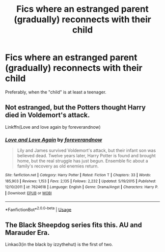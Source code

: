 #+TITLE: Fics where an estranged parent (gradually) reconnects with their child

* Fics where an estranged parent (gradually) reconnects with their child
:PROPERTIES:
:Author: Dux-El52
:Score: 6
:DateUnix: 1562500963.0
:DateShort: 2019-Jul-07
:FlairText: Request
:END:
Preferably, when the "child" is at least a teenager.


** Not estranged, but the Potters thought Harry died in Voldemort's attack.

Linkffn(Love and love again by foreverandnow)
:PROPERTIES:
:Author: rohan62442
:Score: 2
:DateUnix: 1562510581.0
:DateShort: 2019-Jul-07
:END:

*** [[https://www.fanfiction.net/s/7624618/1/][*/Love and Love Again/*]] by [[https://www.fanfiction.net/u/2126353/foreverandnow][/foreverandnow/]]

#+begin_quote
  Lily and James survived Voldemort's attack, but their infant son was believed dead. Twelve years later, Harry Potter is found and brought home, but the real struggle has just begun. Ensemble fic about a family's recovery as old enemies return.
#+end_quote

^{/Site/:} ^{fanfiction.net} ^{*|*} ^{/Category/:} ^{Harry} ^{Potter} ^{*|*} ^{/Rated/:} ^{Fiction} ^{T} ^{*|*} ^{/Chapters/:} ^{33} ^{*|*} ^{/Words/:} ^{185,903} ^{*|*} ^{/Reviews/:} ^{1,153} ^{*|*} ^{/Favs/:} ^{2,135} ^{*|*} ^{/Follows/:} ^{2,232} ^{*|*} ^{/Updated/:} ^{5/19/2015} ^{*|*} ^{/Published/:} ^{12/10/2011} ^{*|*} ^{/id/:} ^{7624618} ^{*|*} ^{/Language/:} ^{English} ^{*|*} ^{/Genre/:} ^{Drama/Angst} ^{*|*} ^{/Characters/:} ^{Harry} ^{P.} ^{*|*} ^{/Download/:} ^{[[http://www.ff2ebook.com/old/ffn-bot/index.php?id=7624618&source=ff&filetype=epub][EPUB]]} ^{or} ^{[[http://www.ff2ebook.com/old/ffn-bot/index.php?id=7624618&source=ff&filetype=mobi][MOBI]]}

--------------

*FanfictionBot*^{2.0.0-beta} | [[https://github.com/tusing/reddit-ffn-bot/wiki/Usage][Usage]]
:PROPERTIES:
:Author: FanfictionBot
:Score: 1
:DateUnix: 1562510598.0
:DateShort: 2019-Jul-07
:END:


** The Black Sheepdog series fits this. AU and Marauder Era.

Linkao3(in the black by izzythehut) is the first of two.
:PROPERTIES:
:Author: darlingdaaaarling
:Score: 1
:DateUnix: 1562504673.0
:DateShort: 2019-Jul-07
:END:

